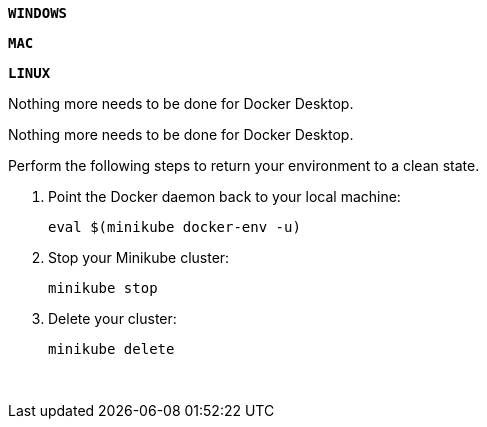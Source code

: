 ////
 Copyright (c) 2018 IBM Corporation and others.
 Licensed under Creative Commons Attribution-NoDerivatives
 4.0 International (CC BY-ND 4.0)
   https://creativecommons.org/licenses/by-nd/4.0/

 Contributors:
     IBM Corporation
////

{nbsp} +
[.tab_link]
[#windows9_link]
`*WINDOWS*`
[.tab_link]
[#mac9_link]
`*MAC*`
[.tab_link]
[#linux9_link]
`*LINUX*`


[.tab_content]
[#windows9_section]
--
Nothing more needs to be done for Docker Desktop.
--


[.tab_content]
[#mac9_section]
--
Nothing more needs to be done for Docker Desktop.
--


[.tab_content]
[#linux9_section]
--
Perform the following steps to return your environment to a clean state.

. Point the Docker daemon back to your local machine:
+
```
eval $(minikube docker-env -u)
```

. Stop your Minikube cluster:
+
```
minikube stop
```

. Delete your cluster:
+
```
minikube delete
```
--
{nbsp} +





